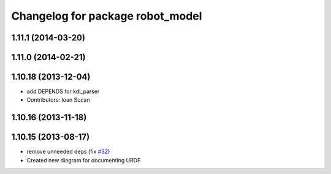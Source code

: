 ^^^^^^^^^^^^^^^^^^^^^^^^^^^^^^^^^
Changelog for package robot_model
^^^^^^^^^^^^^^^^^^^^^^^^^^^^^^^^^

1.11.1 (2014-03-20)
-------------------

1.11.0 (2014-02-21)
-------------------

1.10.18 (2013-12-04)
--------------------
* add DEPENDS for kdl_parser
* Contributors: Ioan Sucan

1.10.16 (2013-11-18)
--------------------

1.10.15 (2013-08-17)
--------------------
* remove unneeded deps (fix `#32 <https://github.com/ros/robot_model/issues/32>`_)
* Created new diagram for documenting URDF
